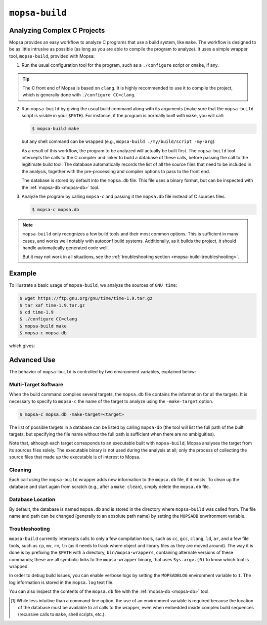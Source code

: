 .. _mopsa-build:

``mopsa-build``
===============


Analyzing Complex C Projects
----------------------------

Mopsa provides an easy workflow to analyze C programs that use a build system, like ``make``.
The workflow is designed to be as little intrusive as possible (as long as you are able to compile the program to analyze).
It uses a simple wrapper tool, ``mopsa-build``, provided with Mopsa:

1. Run the usual configuration tool for the program, such as a ``./configure`` script or ``cmake``, if any.

.. tip::

   The C front end of Mopsa is based on ``clang``.
   It is highly recommended to use it to compile the project, which is generally done with ``./configure CC=clang``.

2. Run ``mopsa-build`` by giving the usual build command along with its arguments (make sure that the ``mopsa-build`` script is visible in your ``$PATH``).
   For instance, if the program is normally built with ``make``, you will call:

   .. code-block:: shell-session

      $ mopsa-build make

   but any shell command can be wrapped (e.g., ``mopsa-build ./my/build/script -my-arg``).

   As a result of this workflow, the program to be analyzed will actually be built first.
   The ``mopsa-build`` tool intercepts the calls to the C compiler and linker to build a database of these calls, before passing the call to the legitimate build tool.
   The database automatically records the list of all the source files that need to be included in the analysis, together with the pre-processing and compiler options to pass to the front end.

   The database is stored by default into the ``mopsa.db`` file.
   This file uses a binary format, but can be inspected with the :ref:`mopsa-db <mopsa-db>`  tool.

3. Analyze the program by calling ``mopsa-c`` and passing it the ``mopsa.db`` file instead of C sources files.

   .. code-block:: shell-session

      $ mopsa-c mopsa.db


.. note::

   ``mopsa-build`` only recognizes a few build tools and their most common options.
   This is sufficient in many cases, and works well notably with autoconf build systems.
   Additionally, as it builds the project, it should handle automatically generated code well.

   But it may not work in all situations, see the :ref:`troubleshooting section <mopsa-build-troubleshooting>`.


Example
-------

To illustrate a basic usage of ``mopsa-build``, we analyze the sources of ``GNU time``:

.. code-block:: shell-session

   $ wget https://ftp.gnu.org/gnu/time/time-1.9.tar.gz
   $ tar xaf time-1.9.tar.gz
   $ cd time-1.9
   $ ./configure CC=clang
   $ mopsa-build make
   $ mopsa-c mopsa.db

which gives:

.. raw:: html
   :file: ../resources/output/time.out.html



Advanced Use
------------

The behavior of ``mopsa-build`` is controlled by two environment variables, explained below:

.. program:: mopsa-build

.. envvar:: MOPSADB

   Location of the database [#f1]_.
   If not set, the ``mopsa.db`` file in the current directory is used.

.. envvar:: MOPSADBLOG

   Set to 1 to enable (verbose) logs.
   All log information are stored in the mopsa.log text file.
   The effect of new commands are appended at the end.


Multi-Target Software
+++++++++++++++++++++

When the build command compiles several targets, the ``mopsa.db`` file contains the information for all the targets.
It is necessary to specify to ``mopsa-c`` the name of the target to analyze using the ``-make-target`` option.

.. code-block:: shell-session

   $ mopsa-c mopsa.db -make-target=<target>

The list of possible targets in a database can be listed by calling ``mopsa-db`` (the tool will list the full path of the built targets, but specifying the file name without the full path is sufficient when there are no ambiguities).

Note that, although each target corresponds to an executable built with ``mopsa-build``, Mopsa analyses the target from its sources files solely.
The executable binary is not used during the analysis at all; only the process of collecting the source files that made up the executable is of interest to Mopsa.


Cleaning
++++++++

Each call using the ``mopsa-build`` wrapper adds new information to the ``mopsa.db`` file, if it exists.
To clean up the database and start again from scratch (e.g., after a ``make clean``), simply delete the ``mopsa.db`` file.



Database Location
+++++++++++++++++

By default, the database is named ``mopsa.db`` and is stored in the directory where ``mopsa-build`` was called from.
The file name and path can be changed (generally to an absolute path name) by setting the ``MOPSADB`` envrironment variable.


.. _mopsa-build-troubleshooting:

Troubleshooting
+++++++++++++++

``mopsa-build`` currently intercepts calls to only a few compilation tools, such as ``cc``, ``gcc``, ``clang``, ``ld``, ``ar``, and a few file tools, such as ``cp``, ``mv``, ``rm``, ``ln`` (as it needs to track where object and library files as they are moved around).
The way it is done is by prefixing the ``$PATH`` with a directory, ``bin/mopsa-wrappers``, containing alternate versions of these commands; these are all symbolic links to the ``mopsa-wrapper`` binary, that uses ``Sys.argv.(0)`` to know which tool is wrapped.

In order to debug build issues, you can enable verbose logs by setting the ``MOPSADBLOG`` environment variable to ``1``.
The log information is stored in the ``mopsa.log`` text file.

You can also inspect the contents of the ``mopsa.db`` file with the :ref:`mopsa-db <mopsa-db>`  tool.

.. [#f1] While less intuitive than a command-line option, the use of an environment variable is required because the location of the database must be available to all calls to the wrapper, even when embedded inside complex build sequences (recursive calls to ``make``, shell scripts, etc.).
